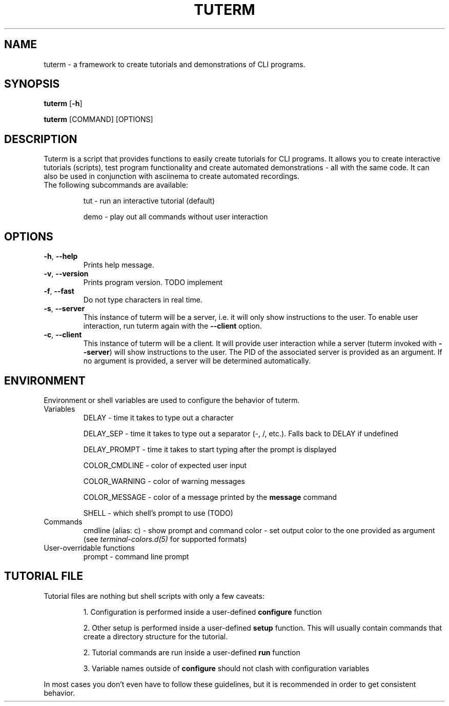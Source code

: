 .TH TUTERM 1
.SH NAME
tuterm \- a framework to create tutorials and demonstrations of CLI programs.
.SH SYNOPSIS
\fBtuterm\fR [\fB-h\fR]

\fBtuterm\fR [COMMAND] [OPTIONS]

.SH DESCRIPTION
Tuterm is a script that provides functions to easily create tutorials for CLI
programs. It allows you to create interactive tutorials (scripts), test program
functionality and create automated demonstrations - all with the same code.
It can also be used in conjunction with asciinema to create automated
recordings.

.TP
The following subcommands are available:

tut \- run an interactive tutorial (default)

demo \- play out all commands without user interaction

.SH OPTIONS
.TP
.BR \-h ", " \-\-help 
Prints help message.
.TP
.BR \-v ", " \-\-version 
Prints program version. TODO implement
.TP
.BR \-f ", " \-\-fast
Do not type characters in real time.
.TP
.BR \-s ", " \-\-server
This instance of tuterm will be a server, i.e. it will only show instructions to
the user. To enable user interaction, run tuterm again with the \fB\-\-client\fR
option.
.TP
.BR \-c ", " \-\-client
This instance of tuterm will be a client. It will provide user interaction while
a server (tuterm invoked with \fB\-\-server\fR) will show instructions to the
user. The PID of the associated server is provided as an argument. If no
argument is provided, a server will be determined automatically.

.SH ENVIRONMENT
Environment or shell variables are used to configure the behavior of tuterm.
.TP
Variables
DELAY \- time it takes to type out a character

DELAY_SEP \- time it takes to type out a separator (-, /, etc.). Falls back to
DELAY if undefined

DELAY_PROMPT \- time it takes to start typing after the prompt is displayed

COLOR_CMDLINE \- color of expected user input

COLOR_WARNING \- color of warning messages

COLOR_MESSAGE \- color of a message printed by the \fBmessage\fR command

SHELL \- which shell's prompt to use (TODO)

.TP
Commands
cmdline (alias: c) \- show prompt and command
color \- set output color to the one provided as argument (see
\fIterminal-colors.d(5)\fR for supported formats)

.TP
User-overridable functions
prompt \- command line prompt

.SH TUTORIAL FILE
.TP
Tutorial files are nothing but shell scripts with only a few caveats:

1. Configuration is performed inside a user-defined \fBconfigure\fR function

2. Other setup is performed inside a user-defined \fBsetup\fR function. This
will usually contain commands that create a directory structure for the
tutorial.

2. Tutorial commands are run inside a user-defined \fBrun\fR function

3. Variable names outside of \fBconfigure\fR should not clash with configuration
variables

.RE
In most cases you don't even have to follow these guidelines, but it is
recommended in order to get consistent behavior.
